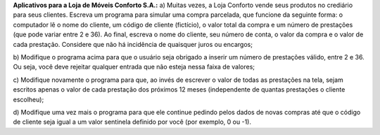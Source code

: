 **Aplicativos para a Loja de Móveis Conforto S.A.:**
a) Muitas vezes, a Loja Conforto vende seus produtos no crediário para seus
clientes. Escreva um programa para simular uma compra parcelada, que
funcione da seguinte forma: o computador lê o nome do cliente, um código
de cliente (fictício), o valor total da compra e um número de prestações
(que pode variar entre 2 e 36). Ao final, escreva o nome do cliente, seu
número de conta, o valor da compra e o valor de cada prestação. Considere
que não há incidência de quaisquer juros ou encargos;

b) Modifique o programa acima para que o usuário seja obrigado a inserir um
número de prestações válido, entre 2 e 36. Ou seja, você deve rejeitar
qualquer entrada que não esteja nessa faixa de valores;

c) Modifique novamente o programa para que, ao invés de escrever o valor
de todas as prestações na tela, sejam escritos apenas o valor de cada
prestação dos próximos 12 meses (independente de quantas prestações o
cliente escolheu);

d) Modifique uma vez mais o programa para que ele continue pedindo pelos
dados de novas compras até que o código de cliente seja igual a um valor
sentinela definido por você (por exemplo, 0 ou -1).
